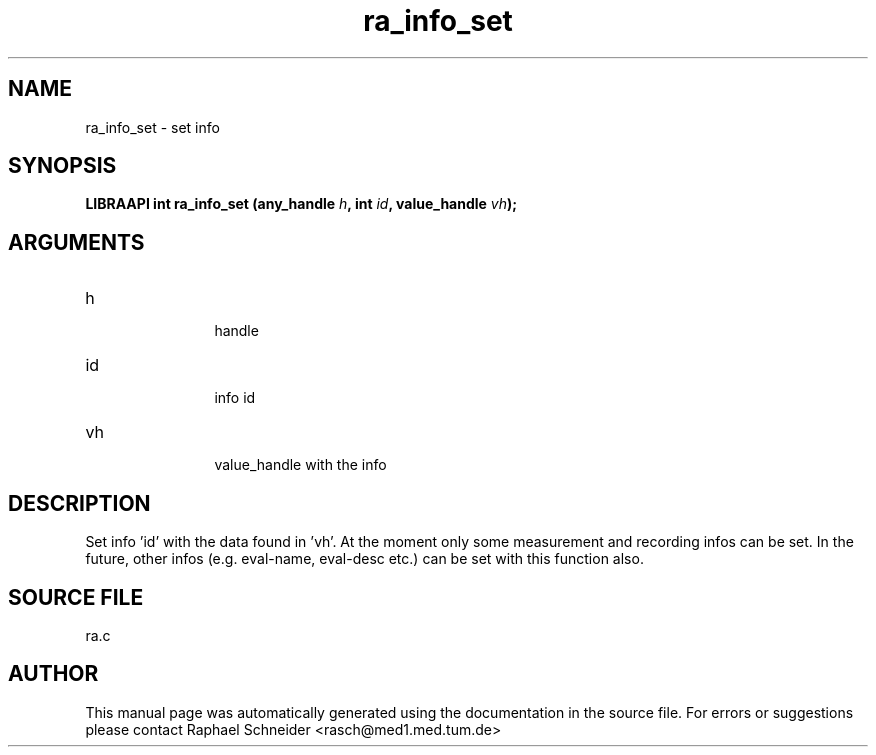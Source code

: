 .TH "ra_info_set" 3 "February 2010" "libRASCH API (0.8.29)"
.SH NAME
ra_info_set \- set info
.SH SYNOPSIS
.B "LIBRAAPI int" ra_info_set
.BI "(any_handle " h ","
.BI "int " id ","
.BI "value_handle " vh ");"
.SH ARGUMENTS
.IP "h" 12
 handle
.IP "id" 12
 info id
.IP "vh" 12
 value_handle with the info
.SH "DESCRIPTION"
Set info 'id' with the data found in 'vh'. At the moment only some measurement and recording infos can be set. In the future, other infos (e.g. eval-name, eval-desc etc.) can be set with this function also.
.SH "SOURCE FILE"
ra.c
.SH AUTHOR
This manual page was automatically generated using the documentation in the source file. For errors or suggestions please contact Raphael Schneider <rasch@med1.med.tum.de>
